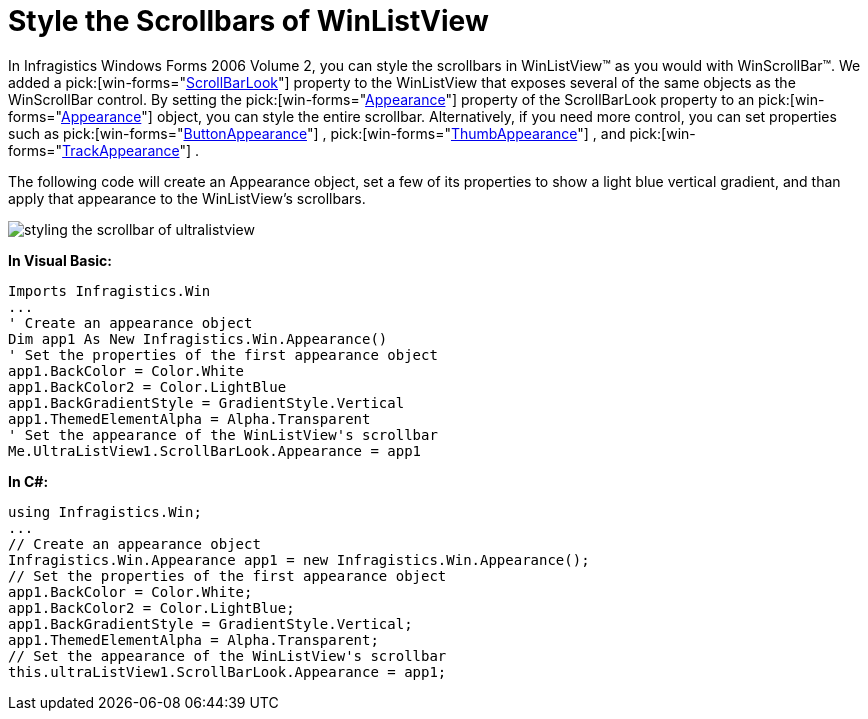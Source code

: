 ﻿////

|metadata|
{
    "name": "winlistview-style-the-scrollbars-of-winlistview",
    "controlName": ["WinListView"],
    "tags": ["How Do I","Styling"],
    "guid": "{1D5B0E1D-2281-44F6-9CF6-DD227B3DF5DD}",  
    "buildFlags": [],
    "createdOn": "0001-01-01T00:00:00Z"
}
|metadata|
////

= Style the Scrollbars of WinListView

In Infragistics Windows Forms 2006 Volume 2, you can style the scrollbars in WinListView™ as you would with WinScrollBar™. We added a  pick:[win-forms="link:{ApiPlatform}win.ultrawinlistview{ApiVersion}~infragistics.win.ultrawinlistview.ultralistview~scrollbarlook.html[ScrollBarLook]"]  property to the WinListView that exposes several of the same objects as the WinScrollBar control. By setting the  pick:[win-forms="link:{ApiPlatform}win{ApiVersion}~infragistics.win.ultrawinscrollbar.scrollbarlook~appearance.html[Appearance]"]  property of the ScrollBarLook property to an  pick:[win-forms="link:{ApiPlatform}win{ApiVersion}~infragistics.win.appearance.html[Appearance]"]  object, you can style the entire scrollbar. Alternatively, if you need more control, you can set properties such as  pick:[win-forms="link:{ApiPlatform}win{ApiVersion}~infragistics.win.ultrawinscrollbar.scrollbarlook~buttonappearance.html[ButtonAppearance]"] ,  pick:[win-forms="link:{ApiPlatform}win{ApiVersion}~infragistics.win.ultrawinscrollbar.scrollbarlook~thumbappearance.html[ThumbAppearance]"] , and  pick:[win-forms="link:{ApiPlatform}win{ApiVersion}~infragistics.win.ultrawinscrollbar.scrollbarlook~trackappearance.html[TrackAppearance]"] .

The following code will create an Appearance object, set a few of its properties to show a light blue vertical gradient, and than apply that appearance to the WinListView's scrollbars.

image::images/WinListView_Style_the_Scrollbars_of_WinListView_01.png[styling the scrollbar of ultralistview]

*In Visual Basic:*

----
Imports Infragistics.Win
...
' Create an appearance object
Dim app1 As New Infragistics.Win.Appearance()
' Set the properties of the first appearance object
app1.BackColor = Color.White
app1.BackColor2 = Color.LightBlue
app1.BackGradientStyle = GradientStyle.Vertical
app1.ThemedElementAlpha = Alpha.Transparent
' Set the appearance of the WinListView's scrollbar
Me.UltraListView1.ScrollBarLook.Appearance = app1
----

*In C#:*

----
using Infragistics.Win;
...
// Create an appearance object
Infragistics.Win.Appearance app1 = new Infragistics.Win.Appearance();
// Set the properties of the first appearance object
app1.BackColor = Color.White;
app1.BackColor2 = Color.LightBlue;
app1.BackGradientStyle = GradientStyle.Vertical;
app1.ThemedElementAlpha = Alpha.Transparent;
// Set the appearance of the WinListView's scrollbar
this.ultraListView1.ScrollBarLook.Appearance = app1;
----